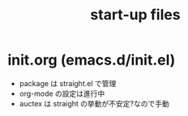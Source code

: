 #+TITLE: start-up files 

* init.org (emacs.d/init.el)
  - package は straight.el で管理
  - org-mode の設定は進行中
  - auctex は straight の挙動が不安定?なので手動
